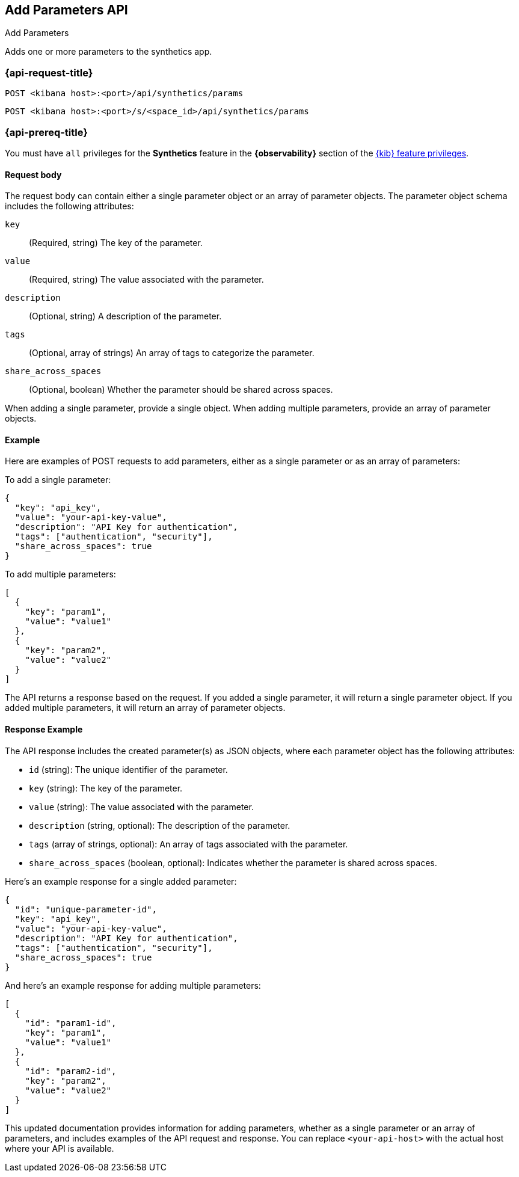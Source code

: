 [[add-parameters-api]]
== Add Parameters API
++++
<titleabbrev>Add Parameters</titleabbrev>
++++

Adds one or more parameters to the synthetics app.

=== {api-request-title}

`POST <kibana host>:<port>/api/synthetics/params`

`POST <kibana host>:<port>/s/<space_id>/api/synthetics/params`

=== {api-prereq-title}

You must have `all` privileges for the *Synthetics* feature in the *{observability}* section of the
<<kibana-feature-privileges,{kib} feature privileges>>.


[[parameters-add-request-body]]
==== Request body

The request body can contain either a single parameter object or an array of parameter objects. The parameter object schema includes the following attributes:

`key`::
(Required, string) The key of the parameter.

`value`::
(Required, string) The value associated with the parameter.

`description`::
(Optional, string) A description of the parameter.

`tags`::
(Optional, array of strings) An array of tags to categorize the parameter.

`share_across_spaces`::
(Optional, boolean) Whether the parameter should be shared across spaces.

When adding a single parameter, provide a single object. When adding multiple parameters, provide an array of parameter objects.

[[parameters-add-example]]
==== Example

Here are examples of POST requests to add parameters, either as a single parameter or as an array of parameters:

To add a single parameter:

[source,json]
--------------------------------------------------
{
  "key": "api_key",
  "value": "your-api-key-value",
  "description": "API Key for authentication",
  "tags": ["authentication", "security"],
  "share_across_spaces": true
}
--------------------------------------------------

To add multiple parameters:

[source,json]
--------------------------------------------------
[
  {
    "key": "param1",
    "value": "value1"
  },
  {
    "key": "param2",
    "value": "value2"
  }
]
--------------------------------------------------

The API returns a response based on the request. If you added a single parameter, it will return a single parameter object. If you added multiple parameters, it will return an array of parameter objects.

[[parameters-add-response-example]]
==== Response Example

The API response includes the created parameter(s) as JSON objects, where each parameter object has the following attributes:

- `id` (string): The unique identifier of the parameter.
- `key` (string): The key of the parameter.
- `value` (string): The value associated with the parameter.
- `description` (string, optional): The description of the parameter.
- `tags` (array of strings, optional): An array of tags associated with the parameter.
- `share_across_spaces` (boolean, optional): Indicates whether the parameter is shared across spaces.

Here's an example response for a single added parameter:

[source,json]
--------------------------------------------------
{
  "id": "unique-parameter-id",
  "key": "api_key",
  "value": "your-api-key-value",
  "description": "API Key for authentication",
  "tags": ["authentication", "security"],
  "share_across_spaces": true
}
--------------------------------------------------

And here's an example response for adding multiple parameters:

[source,json]
--------------------------------------------------
[
  {
    "id": "param1-id",
    "key": "param1",
    "value": "value1"
  },
  {
    "id": "param2-id",
    "key": "param2",
    "value": "value2"
  }
]
--------------------------------------------------

This updated documentation provides information for adding parameters, whether as a single parameter or an array of parameters, and includes examples of the API request and response. You can replace `<your-api-host>` with the actual host where your API is available.
